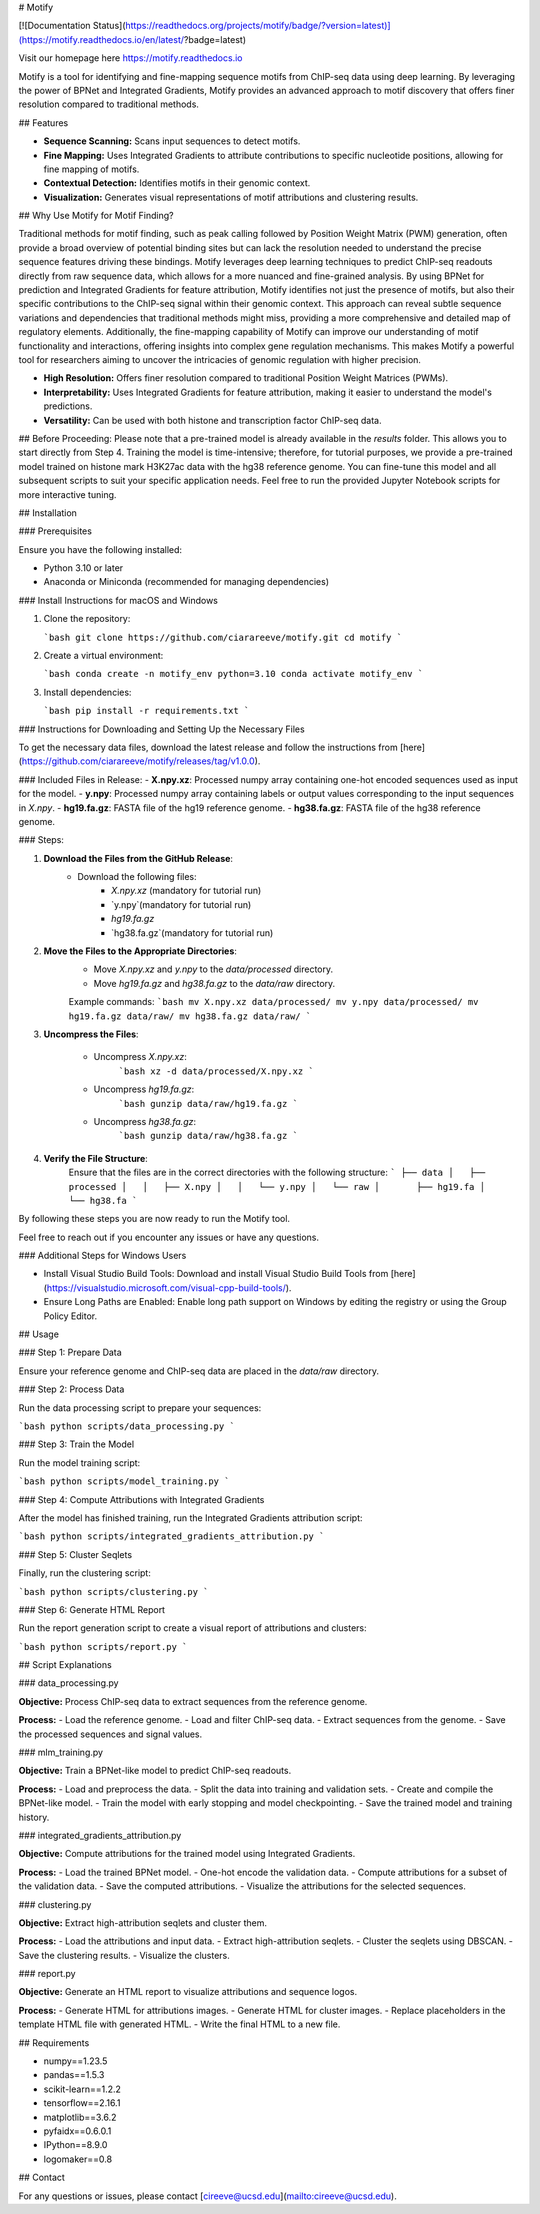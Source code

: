 # Motify

[![Documentation Status](https://readthedocs.org/projects/motify/badge/?version=latest)](https://motify.readthedocs.io/en/latest/?badge=latest)

Visit our homepage here https://motify.readthedocs.io

Motify is a tool for identifying and fine-mapping sequence motifs from ChIP-seq data using deep learning. By leveraging the power of BPNet and Integrated Gradients, Motify provides an advanced approach to motif discovery that offers finer resolution compared to traditional methods.

## Features

- **Sequence Scanning:** Scans input sequences to detect motifs.
- **Fine Mapping:** Uses Integrated Gradients to attribute contributions to specific nucleotide positions, allowing for fine mapping of motifs.
- **Contextual Detection:** Identifies motifs in their genomic context.
- **Visualization:** Generates visual representations of motif attributions and clustering results.

## Why Use Motify for Motif Finding?

Traditional methods for motif finding, such as peak calling followed by Position Weight Matrix (PWM) generation, often provide a broad overview of potential binding sites but can lack the resolution needed to understand the precise sequence features driving these bindings. Motify leverages deep learning techniques to predict ChIP-seq readouts directly from raw sequence data, which allows for a more nuanced and fine-grained analysis. By using BPNet for prediction and Integrated Gradients for feature attribution, Motify identifies not just the presence of motifs, but also their specific contributions to the ChIP-seq signal within their genomic context. This approach can reveal subtle sequence variations and dependencies that traditional methods might miss, providing a more comprehensive and detailed map of regulatory elements. Additionally, the fine-mapping capability of Motify can improve our understanding of motif functionality and interactions, offering insights into complex gene regulation mechanisms. This makes Motify a powerful tool for researchers aiming to uncover the intricacies of genomic regulation with higher precision.

- **High Resolution:** Offers finer resolution compared to traditional Position Weight Matrices (PWMs).
- **Interpretability:** Uses Integrated Gradients for feature attribution, making it easier to understand the model's predictions.
- **Versatility:** Can be used with both histone and transcription factor ChIP-seq data.

## Before Proceeding:
Please note that a pre-trained model is already available in the `results` folder. This allows you to start directly from Step 4. Training the model is time-intensive; therefore, for tutorial purposes, we provide a pre-trained model trained on histone mark H3K27ac data with the hg38 reference genome. You can fine-tune this model and all subsequent scripts to suit your specific application needs. Feel free to run the provided Jupyter Notebook scripts for more interactive tuning.


## Installation

### Prerequisites

Ensure you have the following installed:

- Python 3.10 or later
- Anaconda or Miniconda (recommended for managing dependencies)

### Install Instructions for macOS and Windows

1. Clone the repository:

   ```bash
   git clone https://github.com/ciarareeve/motify.git
   cd motify
   ```

2. Create a virtual environment:

   ```bash
   conda create -n motify_env python=3.10
   conda activate motify_env
   ```

3. Install dependencies:

   ```bash
   pip install -r requirements.txt
   ```

### Instructions for Downloading and Setting Up the Necessary Files


To get the necessary data files, download the latest release and follow the instructions from [here](https://github.com/ciarareeve/motify/releases/tag/v1.0.0).


### Included Files in Release:
- **X.npy.xz**: Processed numpy array containing one-hot encoded sequences used as input for the model.
- **y.npy**: Processed numpy array containing labels or output values corresponding to the input sequences in `X.npy`.
- **hg19.fa.gz**: FASTA file of the hg19 reference genome.
- **hg38.fa.gz**: FASTA file of the hg38 reference genome.

### Steps:

1. **Download the Files from the GitHub Release**:
    - Download the following files:
        - `X.npy.xz` (mandatory for tutorial run)
        - `y.npy`(mandatory for tutorial run)
        - `hg19.fa.gz`
        - `hg38.fa.gz`(mandatory for tutorial run)

2. **Move the Files to the Appropriate Directories**:
    - Move `X.npy.xz` and `y.npy` to the `data/processed` directory.
    - Move `hg19.fa.gz` and `hg38.fa.gz` to the `data/raw` directory.

    Example commands:
    ```bash
    mv X.npy.xz data/processed/
    mv y.npy data/processed/
    mv hg19.fa.gz data/raw/
    mv hg38.fa.gz data/raw/
    ```

3. **Uncompress the Files**:

    - Uncompress `X.npy.xz`:
        ```bash
        xz -d data/processed/X.npy.xz
        ```

    - Uncompress `hg19.fa.gz`:
        ```bash
        gunzip data/raw/hg19.fa.gz
        ```

    - Uncompress `hg38.fa.gz`:
        ```bash
        gunzip data/raw/hg38.fa.gz
        ```

4. **Verify the File Structure**:
    Ensure that the files are in the correct directories with the following structure:
    ```
    ├── data
    │   ├── processed
    │   │   ├── X.npy
    │   │   └── y.npy
    │   └── raw
    │       ├── hg19.fa
    │       └── hg38.fa
    ```

By following these steps you are now ready to run the Motify tool.

Feel free to reach out if you encounter any issues or have any questions.


### Additional Steps for Windows Users

- Install Visual Studio Build Tools: Download and install Visual Studio Build Tools from [here](https://visualstudio.microsoft.com/visual-cpp-build-tools/).
- Ensure Long Paths are Enabled: Enable long path support on Windows by editing the registry or using the Group Policy Editor.

## Usage

### Step 1: Prepare Data

Ensure your reference genome and ChIP-seq data are placed in the `data/raw` directory.

### Step 2: Process Data

Run the data processing script to prepare your sequences:

```bash
python scripts/data_processing.py
```

### Step 3: Train the Model

Run the model training script:

```bash
python scripts/model_training.py
```

### Step 4: Compute Attributions with Integrated Gradients

After the model has finished training, run the Integrated Gradients attribution script:

```bash
python scripts/integrated_gradients_attribution.py
```

### Step 5: Cluster Seqlets

Finally, run the clustering script:

```bash
python scripts/clustering.py
```

### Step 6: Generate HTML Report

Run the report generation script to create a visual report of attributions and clusters:

```bash
python scripts/report.py
```

## Script Explanations

### data_processing.py

**Objective:** Process ChIP-seq data to extract sequences from the reference genome.

**Process:**
- Load the reference genome.
- Load and filter ChIP-seq data.
- Extract sequences from the genome.
- Save the processed sequences and signal values.

### mlm_training.py

**Objective:** Train a BPNet-like model to predict ChIP-seq readouts.

**Process:**
- Load and preprocess the data.
- Split the data into training and validation sets.
- Create and compile the BPNet-like model.
- Train the model with early stopping and model checkpointing.
- Save the trained model and training history.

### integrated_gradients_attribution.py

**Objective:** Compute attributions for the trained model using Integrated Gradients.

**Process:**
- Load the trained BPNet model.
- One-hot encode the validation data.
- Compute attributions for a subset of the validation data.
- Save the computed attributions.
- Visualize the attributions for the selected sequences.

### clustering.py

**Objective:** Extract high-attribution seqlets and cluster them.

**Process:**
- Load the attributions and input data.
- Extract high-attribution seqlets.
- Cluster the seqlets using DBSCAN.
- Save the clustering results.
- Visualize the clusters.

### report.py

**Objective:** Generate an HTML report to visualize attributions and sequence logos.

**Process:**
- Generate HTML for attributions images.
- Generate HTML for cluster images.
- Replace placeholders in the template HTML file with generated HTML.
- Write the final HTML to a new file.

## Requirements

- numpy==1.23.5
- pandas==1.5.3
- scikit-learn==1.2.2
- tensorflow==2.16.1
- matplotlib==3.6.2
- pyfaidx==0.6.0.1
- IPython==8.9.0
- logomaker==0.8

## Contact

For any questions or issues, please contact [cireeve@ucsd.edu](mailto:cireeve@ucsd.edu).
